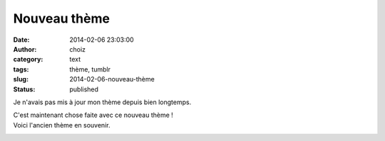 Nouveau thème
#############
:date: 2014-02-06 23:03:00
:author: choiz
:category: text
:tags: thème, tumblr
:slug: 2014-02-06-nouveau-thème
:status: published

Je n'avais pas mis à jour mon thème depuis bien longtemps.

C'est maintenant chose faite avec ce nouveau thème !
 |nouveau thème|

Voici l'ancien thème en souvenir.
 |ancien thème|

.. |nouveau thème| image:: https://31.media.tumblr.com/d0896de0a038122cee44adbfaeb7e90c/tumblr_inline_n0lh2qig1i1qzr4hx.png
.. |ancien thème| image:: https://31.media.tumblr.com/7a3c7376517807ad0b41b8226a08d5bb/tumblr_inline_n0lh2l5LOi1qzr4hx.png

